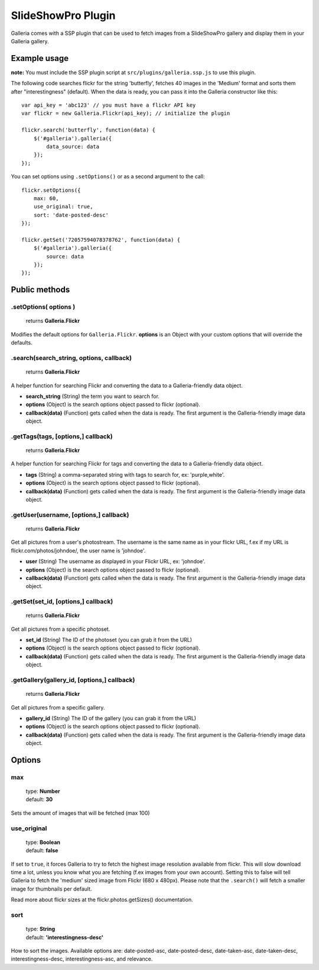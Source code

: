 .. _slideshowpro:

======
SlideShowPro Plugin
======

Galleria comes with a SSP plugin that can be used to fetch images from a SlideShowPro gallery and display them in your Galleria gallery.

Example usage
=============

**note:** You must include the SSP plugin script at ``src/plugins/galleria.ssp.js`` to use this plugin.

The following code searches flickr for the string 'butterfly', fetches 40 images in the 'Medium' format and sorts them after "interestingness" (default). When the data is ready, you can pass it into the Galleria constructor like this::

    var api_key = 'abc123' // you must have a flickr API key
    var flickr = new Galleria.Flickr(api_key); // initialize the plugin

    flickr.search('butterfly', function(data) {
        $('#galleria').galleria({
            data_source: data
        });
    });
    
You can set options using ``.setOptions()`` or as a second argument to the call::

    flickr.setOptions({
        max: 60,
        use_original: true,
        sort: 'date-posted-desc'
    });
    
    flickr.getSet('72057594078378762', function(data) {
        $('#galleria').galleria({
            source: data
        });
    });

Public methods
==============

.setOptions( options )
----------------------

    | returns **Galleria.Flickr**

Modifies the default options for ``Galleria.Flickr``. **options** is an Object with your custom options that will override the defaults.

.search(search_string, options, callback)
----------------------

    | returns **Galleria.Flickr**

A helper function for searching Flickr and converting the data to a Galleria-friendly data object.

- **search_string** (String) the term you want to search for.
- **options** (Object) is the search options object passed to flickr (optional).
- **callback(data)** (Function) gets called when the data is ready. The first argument is the Galleria-friendly image data object.

.getTags(tags, [options,] callback)
----------------------

    | returns **Galleria.Flickr**

A helper function for searching Flickr for tags and converting the data to a Galleria-friendly data object.

- **tags** (String) a comma-separated string with tags to search for, ex: 'purple,white'.
- **options** (Object) is the search options object passed to flickr (optional).
- **callback(data)** (Function) gets called when the data is ready. The first argument is the Galleria-friendly image data object.

.getUser(username, [options,] callback)
----------------------

    | returns **Galleria.Flickr**

Get all pictures from a user's photostream. The username is the same name as in your flickr URL, f.ex if my URL is flickr.com/photos/johndoe/, the user name is 'johndoe'.

- **user** (String) The username as displayed in your Flickr URL, ex: 'johndoe'.
- **options** (Object) is the search options object passed to flickr (optional).
- **callback(data)** (Function) gets called when the data is ready. The first argument is the Galleria-friendly image data object.

.getSet(set_id, [options,] callback)
----------------------

    | returns **Galleria.Flickr**

Get all pictures from a specific photoset.

- **set_id** (String) The ID of the photoset (you can grab it from the URL)
- **options** (Object) is the search options object passed to flickr (optional).
- **callback(data)** (Function) gets called when the data is ready. The first argument is the Galleria-friendly image data object.

.getGallery(gallery_id, [options,] callback)
----------------------

    | returns **Galleria.Flickr**

Get all pictures from a specific gallery.

- **gallery_id** (String) The ID of the gallery (you can grab it from the URL)
- **options** (Object) is the search options object passed to flickr (optional).
- **callback(data)** (Function) gets called when the data is ready. The first argument is the Galleria-friendly image data object.


Options
=======

max
---

    | type: **Number**
    | default: **30**

Sets the amount of images that will be fetched (max 100)

use_original
------------

    | type: **Boolean**
    | default: **false**

If set to ``true``, it forces Galleria to try to fetch the highest image resolution available from flickr. This will slow download time a lot, unless you know what you are fetching (f.ex images from your own account). Setting this to false will tell Galleria to fetch the 'medium' sized image from Flickr (680 x 480px). Please note that the ``.search()`` will fetch a smaller image for thumbnails per default.

Read more about flickr sizes at the flickr.photos.getSizes() documentation.

sort
------------

    | type: **String**
    | default: **'interestingness-desc'**

How to sort the images. Available options are: date-posted-asc, date-posted-desc, date-taken-asc, date-taken-desc, interestingness-desc, interestingness-asc, and relevance.